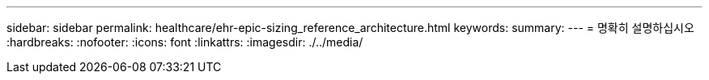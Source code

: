 ---
sidebar: sidebar 
permalink: healthcare/ehr-epic-sizing_reference_architecture.html 
keywords:  
summary:  
---
= 명확히 설명하십시오
:hardbreaks:
:nofooter: 
:icons: font
:linkattrs: 
:imagesdir: ./../media/


